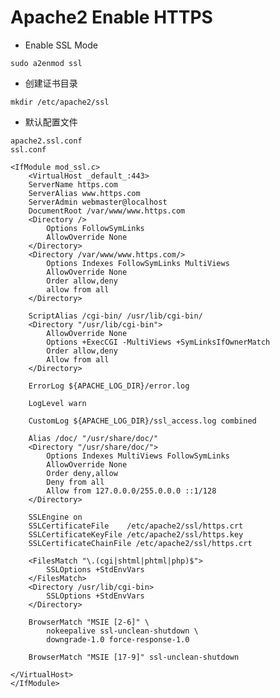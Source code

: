 * Apache2 Enable HTTPS

- Enable SSL Mode

#+BEGIN_SRC 
sudo a2enmod ssl
#+END_SRC

- 创建证书目录

#+BEGIN_SRC 
mkdir /etc/apache2/ssl
#+END_SRC

- 默认配置文件

#+BEGIN_SRC 
apache2.ssl.conf
ssl.conf

<IfModule mod_ssl.c>
    <VirtualHost _default_:443>
    ServerName https.com
    ServerAlias www.https.com
    ServerAdmin webmaster@localhost
    DocumentRoot /var/www/www.https.com
    <Directory />
        Options FollowSymLinks
        AllowOverride None
    </Directory>
    <Directory /var/www/www.https.com/>
        Options Indexes FollowSymLinks MultiViews
        AllowOverride None
        Order allow,deny
        allow from all
    </Directory>

    ScriptAlias /cgi-bin/ /usr/lib/cgi-bin/
    <Directory "/usr/lib/cgi-bin">
        AllowOverride None
        Options +ExecCGI -MultiViews +SymLinksIfOwnerMatch
        Order allow,deny
        Allow from all
    </Directory>

    ErrorLog ${APACHE_LOG_DIR}/error.log

    LogLevel warn

    CustomLog ${APACHE_LOG_DIR}/ssl_access.log combined

    Alias /doc/ "/usr/share/doc/"
    <Directory "/usr/share/doc/">
        Options Indexes MultiViews FollowSymLinks
        AllowOverride None
        Order deny,allow
        Deny from all
        Allow from 127.0.0.0/255.0.0.0 ::1/128
    </Directory>

    SSLEngine on
    SSLCertificateFile    /etc/apache2/ssl/https.crt
    SSLCertificateKeyFile /etc/apache2/ssl/https.key
    SSLCertificateChainFile /etc/apache2/ssl/https.crt

    <FilesMatch "\.(cgi|shtml|phtml|php)$">
        SSLOptions +StdEnvVars
    </FilesMatch>
    <Directory /usr/lib/cgi-bin>
        SSLOptions +StdEnvVars
    </Directory>

    BrowserMatch "MSIE [2-6]" \
        nokeepalive ssl-unclean-shutdown \
        downgrade-1.0 force-response-1.0

    BrowserMatch "MSIE [17-9]" ssl-unclean-shutdown

</VirtualHost>
</IfModule>
#+END_SRC
